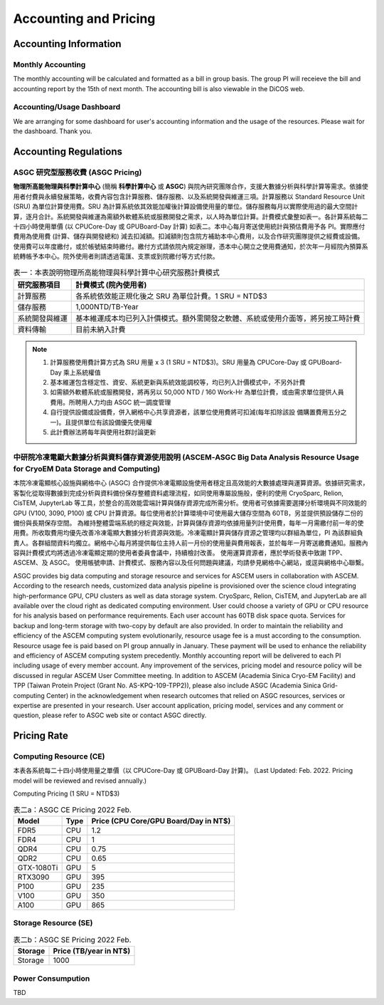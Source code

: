 ***********************
Accounting and Pricing
***********************

----------------------------
Accounting Information
----------------------------

Monthly Accounting
^^^^^^^^^^^^^^^^^^^^

The monthly accounting will be calculated and formatted as a bill in group basis. The group PI will receieve the bill and accounting report by the 15th of next month. The accounting bill is also viewable in the DiCOS web.

Accounting/Usage Dashboard
^^^^^^^^^^^^^^^^^^^^^^^^^^^

We are arranging for some dashboard for user's accounting information and the usage of the resources. Please wait for the dashboard. Thank you.

-------------------------------------------
Accounting Regulations
-------------------------------------------

ASGC 研究型服務收費 (ASGC Pricing)
^^^^^^^^^^^^^^^^^^^^^^^^^^^^^^^^^^^^

**物理所⾼能物理與科學計算中⼼** (簡稱 **科學計算中⼼** 或 **ASGC**) 與院內研究團隊合作，⽀援⼤數據分析與科學計算等需求。依據使⽤者付費與永續發展策略，收費內容包含計算服務、儲存服務、以及系統開發與維運三項。計算服務以 Standard Resource Unit (SRU) 為單位計算使⽤費。SRU 為計算系統依其效能加權後計算設備使⽤量的單位。儲存服務每⽉以實際使⽤過的最⼤空間計算，逐⽉合計。系統開發與維運為需額外軟體系統或服務開發之需求，以⼈時為單位計算。計費模式彙整如表一。各計算系統每⼆⼗四⼩時使⽤單價 (以 CPUCore-Day 或 GPUBoard-Day 計算) 如表⼆。本中⼼每⽉寄送使⽤統計與預估費⽤予各 PI。實際應付費⽤為使⽤費 (計算、儲存與開發總和) 減去扣減額。扣減額則包含院⽅補助本中⼼費⽤，以及合作研究團隊提供之經費或設備。使⽤費可以年度繳付，或於帳號結束時繳付。繳付⽅式請依院內規定辦理，憑本中⼼開立之使⽤費通知，於次年⼀⽉經院內預算系統轉帳予本中⼼。院外使⽤者則請透過電匯、⽀票或到院繳付等⽅式付款。 


.. list-table:: 表一：本表說明物理所⾼能物理與科學計算中⼼研究服務計費模式
   :header-rows: 1

   * - 研究服務項⽬
     - 計費模式 (院內使⽤者)
   * - 計算服務
     - 各系統依效能正規化後之 SRU 為單位計費。1 SRU = NTD$3
   * - 儲存服務
     - 1,000NTD/TB-Year
   * - 系統開發與維運
     - 基本維運成本均已列入計價模式。額外需開發之軟體、系統或使⽤介⾯等，將另按⼯時計費
   * - 資料傳輸
     - ⽬前未納入計費

.. note::

   1. 計算服務使⽤費計算⽅式為 SRU ⽤量 x 3 (1 SRU = NTD$3)。SRU ⽤量為 CPUCore-Day 或 GPUBoard-Day 乘上系統權值
   2. 基本維運包含穩定性、資安、系統更新與系統效能調校等，均已列入計價模式中，不另外計費
   3. 如需額外軟體系統或服務開發，將再另以 50,000 NTD / 160 Work-Hr 為單位計費，或由需求單位提供⼈員費⽤。所聘⽤⼈⼒均由 ASGC 統⼀調度管理
   4. ⾃⾏提供設備或設備費，併入網格中⼼共享資源者，該單位使⽤費將可扣減(每年扣除該設 備購置費⽤五分之⼀)。且提供單位有該設備優先使⽤權
   5. 此計費辦法將每年與使⽤社群討論更新


中研院冷凍電顯大數據分析與資料儲存資源使用說明 (ASCEM‐ASGC Big Data Analysis Resource Usage for CryoEM Data Storage and Computing)
^^^^^^^^^^^^^^^^^^^^^^^^^^^^^^^^^^^^^^^^^^^^^^^^^^^^^^^^^^^^^^^^^^^^^^^^^^^^^^^^^^^^^^^^^^^^^^^^^^^^^^^^^^^^^^^^^^^^^^^^^^^^^^^^^^^^^^^^^

本院冷凍電顯核心設施與網格中心 (ASGC) 合作提供冷凍電顯設施使用者穩定且高效能的大數據處理與運算資源。依據研究需求，客製化從取得數據到完成分析與資料備份保存整體資料處理流程，如同使用專屬設施般，便利的使用 CryoSparc, Relion, CisTEM, JupyterLab 等工具，於整合的高效能雲端計算與儲存資源完成所需分析。使用者可依據需要選擇分析環境與不同效能的 GPU (V100, 3090, P100) 或 CPU 計算資源。每位使用者於計算環境中可使用最大儲存空間為 60TB，另並提供預設儲存二份的備份與長期保存空間。 為維持整體雲端系統的穩定與效能，計算與儲存資源均依據用量列計使用費，每年一月需繳付前一年的使用費。所收取費用均優先改善冷凍電顯大數據分析資源與效能。冷凍電顯計算與儲存資源之管理均以群組為單位，PI 為該群組負責人。各群組間資料均獨立。網格中心每月將提供每位主持人前一月份的使用量與費用報表，並於每年一月寄送繳費通知。服務內容與計費模式均將透過冷凍電顯定期的使用者委員會議中，持續檢討改善。 使用運算資源者，應於學術發表中致謝 TPP、ASCEM、及 ASGC。 使用帳號申請、計費模式、服務內容以及任何問題與建議，均請參見網格中心網站，或逕與網格中心聯繫。

ASGC provides big data computing and storage resource and services for ASCEM users in collaboration with ASCEM. According to the research needs, customized data analysis pipeline is provisioned over the science cloud integrating high-performance GPU, CPU clusters as well as data storage system. CryoSparc, Relion, CisTEM, and JupyterLab are all available over the cloud right as dedicated computing environment. User could choose a variety of GPU or CPU resource for his analysis based on performance requirements. Each user account has 60TB disk space quota. Services for backup and long-term storage with two-copy by default are also provided. In order to maintain the reliability and efficiency of the ASCEM computing system evolutionarily, resource usage fee is a must according to the consumption. Resource usage fee is paid based on PI group annually in January. These payment will be used to enhance the reliability and efficiency of ASCEM computing system precedently. Monthly accounting report will be delivered to each PI including usage of every member account. Any improvement of the services, pricing model and resource policy will be discussed in regular ASCEM User Committee meeting. In addition to ASCEM (Academia Sinica Cryo-EM Facility) and TPP (Taiwan Protein Project (Grant No. AS-KPQ-109-TPP2)), please also include ASGC (Academia Sinica Grid-computing Center) in the acknowledgement when research outcomes that relied on ASGC resources, services or expertise are presented in your research. User account application, pricing model, services and any comment or question, please refer to ASGC web site or contact ASGC directly. 

---------------
Pricing Rate
---------------

Computing Resource (CE)
^^^^^^^^^^^^^^^^^^^^^^^^^^^^

本表各系統每⼆⼗四⼩時使⽤量之單價（以 CPUCore-Day 或 GPUBoard-Day 計算)。
(Last Updated: Feb. 2022. Pricing model will be reviewed and revised annually.)

Computing Pricing (1 SRU = NTD$3)         

.. list-table:: 表二a：ASGC CE Pricing 2022 Feb.
   :header-rows: 1

   * - Model
     - Type
     - Price (CPU Core/GPU Board/Day in NT$)
   * - FDR5
     - CPU
     - 1.2
   * - FDR4
     - CPU
     - 1
   * - QDR4
     - CPU
     - 0.75
   * - QDR2
     - CPU
     - 0.65
   * - GTX-1080Ti
     - GPU
     - 5
   * - RTX3090
     - GPU
     - 395
   * - P100
     - GPU
     - 235
   * - V100
     - GPU
     - 350
   * - A100
     - GPU
     - 865

Storage Resource (SE)
^^^^^^^^^^^^^^^^^^^^^^^^^^

.. list-table:: 表二b：ASGC SE Pricing 2022 Feb.
   :header-rows: 1

   * - Storage
     - Price (TB/year in NT$)
   * - Storage
     - 1000

Power Consumpution
^^^^^^^^^^^^^^^^^^^^^^^

TBD



